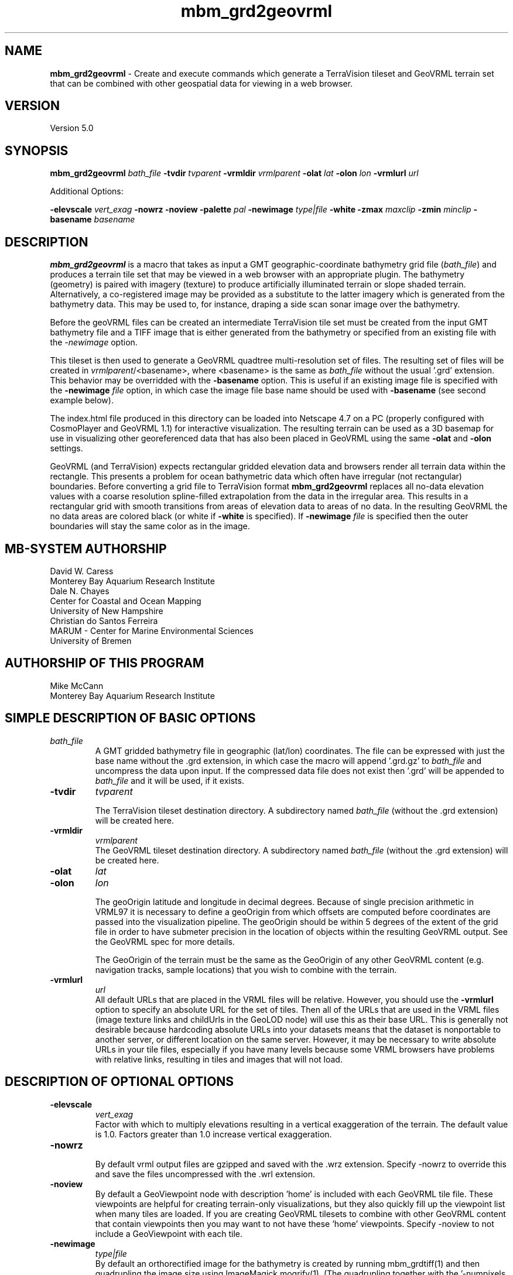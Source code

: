 .TH mbm_grd2geovrml 1 "3 June 2013" "MB-System 5.0" "MB-System 5.0"
.SH NAME
\fBmbm_grd2geovrml\fP \- Create and execute commands which generate
a TerraVision tileset and GeoVRML terrain set that can be combined
with other geospatial data for viewing in a web browser.

.SH VERSION
Version 5.0

.SH SYNOPSIS
\fBmbm_grd2geovrml\fP \fIbath_file\fP
\fB\-tvdir\fP \fItvparent\fP
\fB\-vrmldir\fP \fIvrmlparent\fP
\fB\-olat\fP \fIlat\fP
\fB\-olon\fP \fIlon\fP
\fB\-vrmlurl\fP \fIurl\fP


Additional Options:

\fB\-elevscale\fP \fIvert_exag\fP
\fB\-nowrz\fP
\fB\-noview\fP
\fB\-palette\fP \fIpal\fP
\fB\-newimage\fP \fItype|file\fP
\fB\-white\fP
\fB\-zmax\fP \fImaxclip\fP
\fB\-zmin\fP \fIminclip\fP
\fB\-basename\fP \fIbasename\fP

.SH DESCRIPTION
\fBmbm_grd2geovrml\fP is a macro that takes as input a GMT
geographic-coordinate bathymetry grid file (\fIbath_file\fP) and
produces a terrain tile set that may be viewed in a web browser
with an appropriate plugin.  The bathymetry (geometry) is paired with
imagery (texture) to produce artificially illuminated terrain or slope
shaded terrain. Alternatively, a co-registered image may be provided
as a substitute to the latter imagery which is generated from the
bathymetry data.  This may be used to, for instance, draping a side
scan sonar image over the bathymetry.

Before the geoVRML files can be created an intermediate TerraVision
tile set must be created from the input GMT bathymetry file and a
TIFF image that is either generated from the bathymetry or specified
from an existing file with the \fI-newimage\fP option.

This tileset is then used to
generate a GeoVRML quadtree multi-resolution set of files.  The resulting
set of files will be created in \fIvrmlparent\fP/<basename>, where
<basename> is the same as \fIbath_file\fP without the usual '.grd' extension.
This behavior may be overridded with the \fB\-basename\fP option.  This
is useful if an existing image file is specified with the \fB\-newimage\fP
\fIfile\fP option, in which case the image file base name should be used with
\fB\-basename\fP (see second example below).

The index.html file produced in this directory can be
loaded into Netscape 4.7 on a PC (properly configured with CosmoPlayer
and GeoVRML 1.1) for interactive visualization. The resulting
terrain can be used as a 3D basemap for use in visualizing
other georeferenced data that has also been placed in GeoVRML
using the same \fB\-olat\fP and \fB\-olon\fP settings.

GeoVRML (and TerraVision) expects rectangular gridded elevation data
and browsers render all terrain data within the rectangle.  This presents a
problem for ocean bathymetric data which often have irregular (not rectangular)
boundaries.  Before converting a grid file to TerraVision format
\fBmbm_grd2geovrml\fP replaces all no-data elevation values with a coarse
resolution spline-filled extrapolation from the data in the irregular
area. This results in a rectangular grid
with smooth transitions from areas of elevation data to areas of no data.
In the resulting GeoVRML the no data areas are colored black
(or white if \fB\-white\fP is specified).  If \fB\-newimage\fP
\fIfile\fP is specified then the outer boundaries will stay the same
color as in the image.

.SH MB-SYSTEM AUTHORSHIP
David W. Caress
.br
  Monterey Bay Aquarium Research Institute
.br
Dale N. Chayes
.br
  Center for Coastal and Ocean Mapping
.br
  University of New Hampshire
.br
Christian do Santos Ferreira
.br
  MARUM - Center for Marine Environmental Sciences
.br
  University of Bremen

.SH AUTHORSHIP OF THIS PROGRAM
Mike McCann
.br
  Monterey Bay Aquarium Research Institute
.br

.SH SIMPLE DESCRIPTION OF BASIC OPTIONS
.TP
.B \
\fIbath_file\fP
.br
A GMT gridded bathymetry file in geographic (lat/lon) coordinates.
The file can be expressed with just the base name without the .grd
extension, in which case the macro will append '.grd.gz' to \fIbath_file\fP
and uncompress the data upon input. If the compressed data file does not
exist then '.grd' will be appended to \fIbath_file\fP and it will be
used, if it exists.

.TP
.B \-tvdir
\fItvparent\fP

The TerraVision tileset destination directory.
A subdirectory named \fIbath_file\fP (without the .grd extension)
will be created here.
.TP
.B \-vrmldir
\fIvrmlparent\fP
.br
The GeoVRML tileset destination directory.
A subdirectory named \fIbath_file\fP (without the .grd extension)
will be created here.

.TP
.B \-olat
\fIlat\fP
.TP
.B \-olon
\fIlon\fP

.br
The geoOrigin latitude and longitude in decimal degrees. Because of single
precision arithmetic in VRML97 it is necessary to define
a geoOrigin from which offsets are computed before coordinates
are passed into the visualization pipeline.  The geoOrigin should
be within 5 degrees of the extent of the grid file in order to
have submeter precision in the location of objects within the
resulting GeoVRML output.  See the GeoVRML spec for more details.
.br

.br
The GeoOrigin of the terrain must be the same as the GeoOrigin
of any other GeoVRML content (e.g. navigation tracks, sample
locations) that you wish to combine with the terrain.

.TP
.B \-vrmlurl
\fIurl\fP
.br
All default URLs that are placed in the VRML files will be relative.
However, you should use the \fB\-vrmlurl\fP option to specify an absolute URL
for the set of tiles.
Then all of the URLs that are used in the VRML files (image
texture links and childUrls in the GeoLOD node) will use this as
their base URL.
This is generally not desirable because hardcoding absolute URLs
into your datasets means that the dataset is nonportable to another
server, or
different location on the same server. However, it may be necessary
to write absolute URLs in your tile files, especially if you have
many levels because
some VRML browsers have problems with relative links, resulting
in tiles and images that will not load.

.SH DESCRIPTION OF OPTIONAL OPTIONS

.TP
.B \-elevscale
\fIvert_exag\fP
.br
Factor with which to multiply elevations resulting in a vertical
exaggeration of the terrain.  The default value is 1.0. Factors
greater than 1.0 increase vertical exaggeration.

.TP
.B \-nowrz
.br
By default vrml output files are gzipped and saved with the .wrz
extension.  Specify \-nowrz to override this and save the files
uncompressed with the .wrl extension.

.TP
.B \-noview
.br
By default a GeoViewpoint node with description 'home' is included
with each GeoVRML tile file.  These viewpoints are helpful for
creating terrain-only visualizations, but they also quickly fill up
the viewpoint list when many tiles are loaded.  If you are
creating GeoVRML tilesets
to combine with other GeoVRML content that contain viewpoints
then you may want to not have these 'home' viewpoints.
Specify \-noview to not include a GeoViewpoint with each tile.

.TP
.B \-newimage
\fItype|file\fP
.br
By default an orthorectified image for the bathymetry is created by running
mbm_grdtiff(1) and then quadrupling the image size using ImageMagick
mogrify(1). (The quadrupling together with the '-numpixels 16'
argument in the make_geovrml(1) command results in identical resolution
of the highest level GeoVRML tiles and the original bathymetric
data.)  Making this image can be a time consuming process.  By default,
if a file with '.tif' appended to \fIbath_file\fP (without the .grd
extension) or appended to \fIbasename\fP (if \fI-basename\fP option
is specified) exists in $TMPDIR then
a new image is not created.  To override this either remove the .tif
file or specify the \-newimage option.

.br
\fItype|file\fP is the type used in the \-G option of mbm_grdtiff(1)
or the name of a TIFF file that you wish draped over the bathymetry.

The default type value is 2 for synthetic illumination with Haxby color
map (this may be modified with the \fB\-palette\fP option). Use 5 to shade
the image by slope value.
If <type|file> is an image file name then that file is assumed to be
orthorectified TIFF image (ending in .tif) that is co-registered
with the bathymetry file.
This can be used to for example drape a side-scan sonar image
over the elevation data.
It is up to the user to confirm the co-registration between the terrain
data and the image data.

.TP
.B \-white
.br
By default a black background is generated for the orthorectified
image.  If a white background is desired (for example, for printing purposes)
then use this option.  Typically, for computer visual display a black
background works best.

.TP
.B \-zmax
\fImaxclip\fP
.TP
.B \-zmin
\fIminclip\fP

Maxclip and minclip may be used clip the elevation data at set
values.  For instance, to clip the elevation data at sealevel
and tile only bathymetry use \fB\-zmax 0\fP.  To force a color map
of the standard Haxby colors between 4000 and 3000 meters
depth use \fB\-zmin \-4000 \-zmax \-3000\fP.

.TP
.B \-palette
\fIpal\fP

The number of Color Lookup Table
that is passed on to the \-W1/ option of mbm_grdtiff(1).
The default value is 1 \- the Haxby color map.  For reference, the
color tables values are:
        \fIpalette\fP = 1:     Haxby colors [default]
        \fIpalette\fP = 2:     high Intensity colors
        \fIpalette\fP = 3:     low Intensity colors
        \fIpalette\fP = 4:     grayscale
        \fIpalette\fP = 5:     uniform grayscale
.br


.SH ENVIRONMENT VARIABLE AND LOG FILE

The environment variable TMPDIR must be defined.  It specifies the
directory in which \fBmbm_grd2geovrml\fP does its work.  $TMPDIR should
have sufficient space to hold the temporary grid and image
files that get created.  The resulting 4 times magnified tiff
images are left in $TMPDIR.  These large image files are reused unless
the \fB\-newimage\fP option is specified.

A log file is saved at the end of processing in the \fIvrmlparent\fP
directory.  It includes all the commands and their output.  This
file may be edited and executed again in order to produce customized
output.

.SH EXAMPLES
This example creates a GeoVRML set of terrain tiles from the bathymetry
data in file PapauA_bath.grd.  The geometry
files will not be compressed and viewpoints will be included with each
tile.
.br

.br
  mbm_grd2geovrml PapauA_bath \\
    \-olat 21 \-olon \-157 \\
    \-tvdir ~/TileSets/Pyramids/hawaii \\
    \-vrmldir ~/TileSets/geoVRML/hawaii \\
    \-nowrz \-vrmlurl \\
    http://menard/vrml/terrain/hawaii/PapauA_bath
.br

.br

.br
This example creates a grid file of the Northeast Pacific
at one minute resolution and creates the GeoVRML tiles of it
with the elevations clipped at sea level.  A new synthetic
illuminated Haxby-colored image is generated from the elevation data.
.br

.br
  # Extract 1 minute data for Northeastern Pacific Ocean
  # and convert it to GeoVRML terrain
  #
  grdraster 4 \-R-165/-105/15/50\\
        \-GNEPacific.grd \\
        \-I1m \-V

  mbm_grd2geovrml NEPacific.grd \\
    \-tvdir ~/TileSets/Pyramids/pacific \\
    \-vrmldir ~/TileSets/geoVRML/pacific  \\
    \-vrmlurl \\
    http://menard/vrml/terrain/hawaii/NEPacific \\
    \-zmax 0 \-olat 35 \-olon \-135 \-newimage
.br

.br

.br
This example generates a slope-shaded image from the bathymetry
data in PapauA_bath.grd and saves the geoVRML file in the directory
~/TileSets/geoVRML/hawaii/PapauA_slope.  No viewpoints are specified.
.br

.br

  mbm_grd2geovrml PapauA_bath \\
      \-olat 21 \-olon \-157 \\
      \-tvdir ~/TileSets/Pyramids/hawaii \\
      \-vrmldir ~/TileSets/geoVRML/hawaii \\
      \-vrmlurl \\
      http://menard/vrml/terrain/hawaii/PapauA_slope \\
      \-noview \\
      \-newimage 5 \\
      \-basename PapauA_slope

.br

.br

.br
This example uses a pre-generated side-scan sonar TIFF image and drapes
it over the bathymetry data in PapauA_bath.grd.  Viewpoints are excluded.
Ouptut is written to ~/TileSets/geoVRML/hawaii/PapauA_ssdtl.
.br

.br

  mbm_grd2geovrml PapauA_bath \\
      \-olat 21 \-olon \-157 \\
      \-tvdir ~/TileSets/Pyramids/hawaii \\
      \-vrmldir ~/TileSets/geoVRML/hawaii \\
      \-vrmlurl \\
      http://menard/vrml/terrain/hawaii/PapauA_ssdtl \\
      \-noview \\
      \-newimage PapauA_ssdtl.tif \\
      \-basename PapauA_ssdtl




.SH SEE ALSO

This macro is built upon some pretty strong shoulders.  It uses
all of these programs which must be installed on your system.

GMT programs:
\fBgrdclip\fP(1),
\fBgrdsample\fP(1),
\fBgrd2xyz\fP(1),
\fBblockmean\fP(1),
\fBsurface\fP(1),
\fBgrdedit\fP(1),
\fBgrdmath\fP(1),
\fBgrdclip\fP(1),

mb-system macro:
\fBmbm_grdtiff\fP(1)

mb-system utility:
\fBmbstripNaN\fP(1)

tsmApi-2.3 (http://www.tsmapi.com) programs:
\fBmake_dem\fP(1),
\fBmake_oi\fP(1)
\fBmake_geovrml\fP(1)

Note that after you've created the TerraVision tile sets with this
macro you may rerun make_geovrml(1) with different options, for
instance to make files for a different server or with a different
vertical exaggeration or background color.  This can save a lot
of processing time if you don't need to generate a new image
from the bathymetric data.

ImageMagick (http://www.imagemagick.org) program:
\fBmogrify\fP(1)

.br
Please see http://www.mbari.org/~mccann/vrml/ROVDataVis
for example content and more information on the project that developed this
macro.
.SH BUGS

You need to manually clean up the leftover files that get created in $TMPDIR.
.br

.br
The \fB\-vrmlurl\fP option must be specified.  As of 19 March 2003 there is a
bug in \fBmake_geovrml\fP(1) where if the \fB\-vrmlurl\fP option is not
specified invalid VRML is
generated.  This is generally not a problem.  Because of bugs in VRML browsers
all URLs must be absolute anyway.
.br

.br
The GeoVRML content produced by this macro may be
viewed using Internet Explorer
with the Cortona 4.0 VRML plugin or in Netscape 4.7 with the CosmoPlayer
plugin.  Both browsers have problems with loading a second world after
you have viewed one.  Netscape 4.7 often must be closed by killing it
with Windows Task Manager.  Sometimes the CosmoPlayer plugin will refuse
to load at all.  If this happens try removing all cp* files in %TEMP% or
logging in with another Windows account so that a different profile is used.
